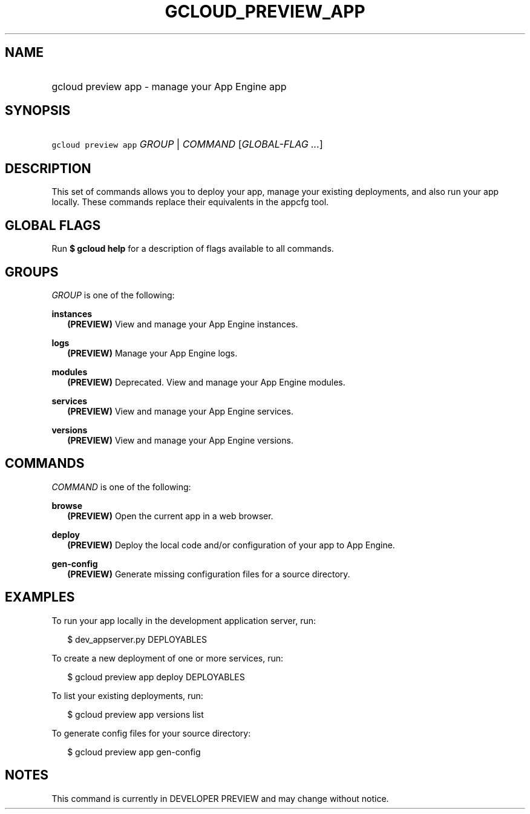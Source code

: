 
.TH "GCLOUD_PREVIEW_APP" 1



.SH "NAME"
.HP
gcloud preview app \- manage your App Engine app



.SH "SYNOPSIS"
.HP
\f5gcloud preview app\fR \fIGROUP\fR | \fICOMMAND\fR [\fIGLOBAL\-FLAG\ ...\fR]


.SH "DESCRIPTION"

This set of commands allows you to deploy your app, manage your existing
deployments, and also run your app locally. These commands replace their
equivalents in the appcfg tool.



.SH "GLOBAL FLAGS"

Run \fB$ gcloud help\fR for a description of flags available to all commands.



.SH "GROUPS"

\f5\fIGROUP\fR\fR is one of the following:

\fBinstances\fR
.RS 2m
\fB(PREVIEW)\fR View and manage your App Engine instances.

.RE
\fBlogs\fR
.RS 2m
\fB(PREVIEW)\fR Manage your App Engine logs.

.RE
\fBmodules\fR
.RS 2m
\fB(PREVIEW)\fR Deprecated. View and manage your App Engine modules.

.RE
\fBservices\fR
.RS 2m
\fB(PREVIEW)\fR View and manage your App Engine services.

.RE
\fBversions\fR
.RS 2m
\fB(PREVIEW)\fR View and manage your App Engine versions.


.RE

.SH "COMMANDS"

\f5\fICOMMAND\fR\fR is one of the following:

\fBbrowse\fR
.RS 2m
\fB(PREVIEW)\fR Open the current app in a web browser.

.RE
\fBdeploy\fR
.RS 2m
\fB(PREVIEW)\fR Deploy the local code and/or configuration of your app to App
Engine.

.RE
\fBgen\-config\fR
.RS 2m
\fB(PREVIEW)\fR Generate missing configuration files for a source directory.


.RE

.SH "EXAMPLES"

To run your app locally in the development application server, run:

.RS 2m
$ dev_appserver.py DEPLOYABLES
.RE

To create a new deployment of one or more services, run:

.RS 2m
$ gcloud preview app deploy DEPLOYABLES
.RE

To list your existing deployments, run:

.RS 2m
$ gcloud preview app versions list
.RE

To generate config files for your source directory:

.RS 2m
$ gcloud preview app gen\-config
.RE



.SH "NOTES"

This command is currently in DEVELOPER PREVIEW and may change without notice.

